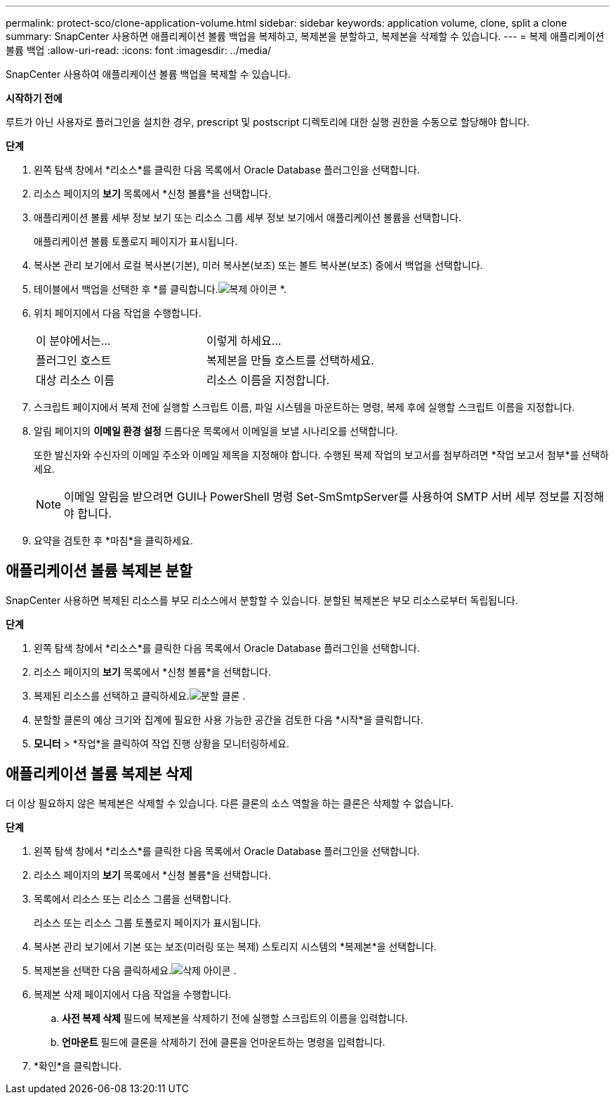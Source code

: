 ---
permalink: protect-sco/clone-application-volume.html 
sidebar: sidebar 
keywords: application volume, clone, split a clone 
summary: SnapCenter 사용하면 애플리케이션 볼륨 백업을 복제하고, 복제본을 분할하고, 복제본을 삭제할 수 있습니다. 
---
= 복제 애플리케이션 볼륨 백업
:allow-uri-read: 
:icons: font
:imagesdir: ../media/


[role="lead"]
SnapCenter 사용하여 애플리케이션 볼륨 백업을 복제할 수 있습니다.

*시작하기 전에*

루트가 아닌 사용자로 플러그인을 설치한 경우, prescript 및 postscript 디렉토리에 대한 실행 권한을 수동으로 할당해야 합니다.

*단계*

. 왼쪽 탐색 창에서 *리소스*를 클릭한 다음 목록에서 Oracle Database 플러그인을 선택합니다.
. 리소스 페이지의 *보기* 목록에서 *신청 볼륨*을 선택합니다.
. 애플리케이션 볼륨 세부 정보 보기 또는 리소스 그룹 세부 정보 보기에서 애플리케이션 볼륨을 선택합니다.
+
애플리케이션 볼륨 토폴로지 페이지가 표시됩니다.

. 복사본 관리 보기에서 로컬 복사본(기본), 미러 복사본(보조) 또는 볼트 복사본(보조) 중에서 백업을 선택합니다.
. 테이블에서 백업을 선택한 후 *를 클릭합니다.image:../media/clone_icon.gif["복제 아이콘"] *.
. 위치 페이지에서 다음 작업을 수행합니다.
+
|===


| 이 분야에서는... | 이렇게 하세요... 


 a| 
플러그인 호스트
 a| 
복제본을 만들 호스트를 선택하세요.



 a| 
대상 리소스 이름
 a| 
리소스 이름을 지정합니다.

|===
. 스크립트 페이지에서 복제 전에 실행할 스크립트 이름, 파일 시스템을 마운트하는 명령, 복제 후에 실행할 스크립트 이름을 지정합니다.
. 알림 페이지의 *이메일 환경 설정* 드롭다운 목록에서 이메일을 보낼 시나리오를 선택합니다.
+
또한 발신자와 수신자의 이메일 주소와 이메일 제목을 지정해야 합니다.  수행된 복제 작업의 보고서를 첨부하려면 *작업 보고서 첨부*를 선택하세요.

+

NOTE: 이메일 알림을 받으려면 GUI나 PowerShell 명령 Set-SmSmtpServer를 사용하여 SMTP 서버 세부 정보를 지정해야 합니다.

. 요약을 검토한 후 *마침*을 클릭하세요.




== 애플리케이션 볼륨 복제본 분할

SnapCenter 사용하면 복제된 리소스를 부모 리소스에서 분할할 수 있습니다.  분할된 복제본은 부모 리소스로부터 독립됩니다.

*단계*

. 왼쪽 탐색 창에서 *리소스*를 클릭한 다음 목록에서 Oracle Database 플러그인을 선택합니다.
. 리소스 페이지의 *보기* 목록에서 *신청 볼륨*을 선택합니다.
. 복제된 리소스를 선택하고 클릭하세요.image:../media/split_clone.gif["분할 클론"] .
. 분할할 클론의 예상 크기와 집계에 필요한 사용 가능한 공간을 검토한 다음 *시작*을 클릭합니다.
. *모니터* > *작업*을 클릭하여 작업 진행 상황을 모니터링하세요.




== 애플리케이션 볼륨 복제본 삭제

더 이상 필요하지 않은 복제본은 삭제할 수 있습니다.  다른 클론의 소스 역할을 하는 클론은 삭제할 수 없습니다.

*단계*

. 왼쪽 탐색 창에서 *리소스*를 클릭한 다음 목록에서 Oracle Database 플러그인을 선택합니다.
. 리소스 페이지의 *보기* 목록에서 *신청 볼륨*을 선택합니다.
. 목록에서 리소스 또는 리소스 그룹을 선택합니다.
+
리소스 또는 리소스 그룹 토폴로지 페이지가 표시됩니다.

. 복사본 관리 보기에서 기본 또는 보조(미러링 또는 복제) 스토리지 시스템의 *복제본*을 선택합니다.
. 복제본을 선택한 다음 클릭하세요.image:../media/delete_icon.gif["삭제 아이콘"] .
. 복제본 삭제 페이지에서 다음 작업을 수행합니다.
+
.. *사전 복제 삭제* 필드에 복제본을 삭제하기 전에 실행할 스크립트의 이름을 입력합니다.
.. *언마운트* 필드에 클론을 삭제하기 전에 클론을 언마운트하는 명령을 입력합니다.


. *확인*을 클릭합니다.

